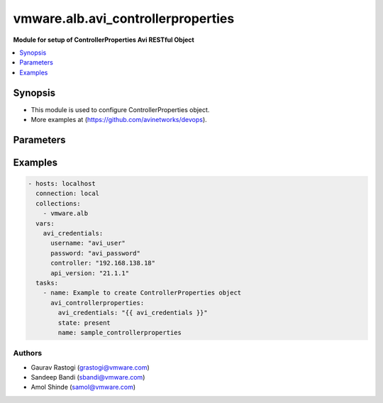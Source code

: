 .. vmware.alb.avi_controllerproperties:


**********************************************
vmware.alb.avi_controllerproperties
**********************************************

**Module for setup of ControllerProperties Avi RESTful Object**


.. contents::
   :local:
   :depth: 1


Synopsis
--------
- This module is used to configure ControllerProperties object.
- More examples at (https://github.com/avinetworks/devops).


Parameters
----------

.. raw:: html

    <table  border=0 cellpadding=0 class="documentation-table">
        <tr>
            <th colspan="2">Parameter</th>
            <th>Choices/<font color="blue">Defaults</font></th>
            <th width="100%">Comments</th>
        </tr>
        <tr>
            <td colspan="2">
                <div class="ansibleOptionAnchor" id="parameter-"></div>
                <b>state</b>
                <a class="ansibleOptionLink" href="#parameter-" title="Permalink to this option"></a>
                <div style="font-size: small">
                    <span style="color: purple">str</span>
                </div>
            </td>
            <td>
                <ul style="margin: 0; padding: 0">
                    <li>absent</li>
                    <li><div style="color: blue"><b>present</b>&nbsp;&larr;</div></li>
                </ul>
            </td>
            <td>
                <div style="font-size: small">
                    - The state that should be applied on the entity.
                </div>
            </td>
        </tr>
        <tr>
            <td colspan="2">
                <div class="ansibleOptionAnchor" id="parameter-"></div>
                <b>avi_api_update_method</b>
                <a class="ansibleOptionLink" href="#parameter-" title="Permalink to this option"></a>
                <div style="font-size: small">
                    <span style="color: purple">str</span>
                </div>
            </td>
            <td>
                <ul style="margin: 0; padding: 0">
                    <li><div style="color: blue"><b>put</b>&nbsp;&larr;</div></li>
                    <li>patch</li>
                </ul>
            </td>
            <td>
                <div style="font-size: small">
                    - Default method for object update is HTTP PUT.
                </div>
                <div style="font-size: small">
                    - Setting to patch will override that behavior to use HTTP PATCH.
                </div>
            </td>
        </tr>
        <tr>
            <td colspan="2">
                <div class="ansibleOptionAnchor" id="parameter-"></div>
                <b>avi_api_patch_op</b>
                <a class="ansibleOptionLink" href="#parameter-" title="Permalink to this option"></a>
                <div style="font-size: small">
                    <span style="color: purple">str</span>
                </div>
            </td>
            <td>
                <ul style="margin: 0; padding: 0">
                    <li><div style="color: blue"><b>add</b>&nbsp;&larr;</div></li>
                    <li>replace</li>
                    <li>delete</li>
                    <li>remove</li>
                </ul>
            </td>
            <td>
                <div style="font-size: small">
                    - Patch operation to use when using avi_api_update_method as patch.
                </div>
            </td>
        </tr>
        <tr>
            <td colspan="2">
                <div class="ansibleOptionAnchor" id="parameter-"></div>
                <b>avi_patch_path</b>
                <a class="ansibleOptionLink" href="#parameter-" title="Permalink to this option"></a>
                <div style="font-size: small">
                    <span style="color: purple">str</span>
                </div>
            </td>
            <td></td>
            <td>
                <div style="font-size: small">
                    - Patch path to use when using avi_api_update_method as patch.
                </div>
            </td>
        </tr>
        <tr>
            <td colspan="2">
                <div class="ansibleOptionAnchor" id="parameter-"></div>
                <b>avi_patch_value</b>
                <a class="ansibleOptionLink" href="#parameter-" title="Permalink to this option"></a>
                <div style="font-size: small">
                    <span style="color: purple">str</span>
                </div>
            </td>
            <td></td>
            <td>
                <div style="font-size: small">
                    - Patch value to use when using avi_api_update_method as patch.
                </div>
            </td>
        </tr>
                <tr>
            <td colspan="2">
                <div class="ansibleOptionAnchor" id="parameter-"></div>
                <b>allow_admin_network_updates</b>
                <a class="ansibleOptionLink" href="#parameter-" title="Permalink to this option"></a>
                <div style="font-size: small">
                    <span style="color: purple">bool</span>
                </div>
            </td>
            <td>
                                                            </td>
            <td>
                                                <div style="font-size: small">
                  - Allow non-admin tenants to update admin vrfcontext and network objects.
                </div>
                                <div style="font-size: small">
                  - Field introduced in 18.2.7, 20.1.1.
                </div>
                                <div style="font-size: small">
                  - Allowed in enterprise edition with any value, essentials, basic, enterprise with cloud services edition.
                </div>
                                <div style="font-size: small">
                  - Default value when not specified in API or module is interpreted by Avi Controller as False.
                </div>
                                            </td>
        </tr>
                <tr>
            <td colspan="2">
                <div class="ansibleOptionAnchor" id="parameter-"></div>
                <b>allow_ip_forwarding</b>
                <a class="ansibleOptionLink" href="#parameter-" title="Permalink to this option"></a>
                <div style="font-size: small">
                    <span style="color: purple">bool</span>
                </div>
            </td>
            <td>
                                                            </td>
            <td>
                                                <div style="font-size: small">
                  - Field introduced in 17.1.1.
                </div>
                                <div style="font-size: small">
                  - Allowed in enterprise edition with any value, essentials, basic, enterprise with cloud services edition.
                </div>
                                <div style="font-size: small">
                  - Default value when not specified in API or module is interpreted by Avi Controller as False.
                </div>
                                            </td>
        </tr>
                <tr>
            <td colspan="2">
                <div class="ansibleOptionAnchor" id="parameter-"></div>
                <b>allow_unauthenticated_apis</b>
                <a class="ansibleOptionLink" href="#parameter-" title="Permalink to this option"></a>
                <div style="font-size: small">
                    <span style="color: purple">bool</span>
                </div>
            </td>
            <td>
                                                            </td>
            <td>
                                                <div style="font-size: small">
                  - Allow unauthenticated access for special apis.
                </div>
                                <div style="font-size: small">
                  - Allowed in enterprise edition with any value, essentials, basic, enterprise with cloud services edition.
                </div>
                                <div style="font-size: small">
                  - Default value when not specified in API or module is interpreted by Avi Controller as False.
                </div>
                                            </td>
        </tr>
                <tr>
            <td colspan="2">
                <div class="ansibleOptionAnchor" id="parameter-"></div>
                <b>allow_unauthenticated_nodes</b>
                <a class="ansibleOptionLink" href="#parameter-" title="Permalink to this option"></a>
                <div style="font-size: small">
                    <span style="color: purple">bool</span>
                </div>
            </td>
            <td>
                                                            </td>
            <td>
                                                <div style="font-size: small">
                  - Allowed in enterprise edition with any value, essentials, basic, enterprise with cloud services edition.
                </div>
                                <div style="font-size: small">
                  - Default value when not specified in API or module is interpreted by Avi Controller as False.
                </div>
                                            </td>
        </tr>
                <tr>
            <td colspan="2">
                <div class="ansibleOptionAnchor" id="parameter-"></div>
                <b>api_idle_timeout</b>
                <a class="ansibleOptionLink" href="#parameter-" title="Permalink to this option"></a>
                <div style="font-size: small">
                    <span style="color: purple">int</span>
                </div>
            </td>
            <td>
                                                            </td>
            <td>
                                                <div style="font-size: small">
                  - Allowed values are 0-1440.
                </div>
                                <div style="font-size: small">
                  - Unit is min.
                </div>
                                <div style="font-size: small">
                  - Allowed in enterprise edition with any value, essentials, basic, enterprise with cloud services edition.
                </div>
                                <div style="font-size: small">
                  - Default value when not specified in API or module is interpreted by Avi Controller as 15.
                </div>
                                            </td>
        </tr>
                <tr>
            <td colspan="2">
                <div class="ansibleOptionAnchor" id="parameter-"></div>
                <b>api_perf_logging_threshold</b>
                <a class="ansibleOptionLink" href="#parameter-" title="Permalink to this option"></a>
                <div style="font-size: small">
                    <span style="color: purple">int</span>
                </div>
            </td>
            <td>
                                                            </td>
            <td>
                                                <div style="font-size: small">
                  - Threshold to log request timing in portal_performance.log and server-timing response header.
                </div>
                                <div style="font-size: small">
                  - Any stage taking longer than 1% of the threshold will be included in the server-timing header.
                </div>
                                <div style="font-size: small">
                  - Field introduced in 18.1.4, 18.2.1.
                </div>
                                <div style="font-size: small">
                  - Unit is milliseconds.
                </div>
                                <div style="font-size: small">
                  - Allowed in enterprise edition with any value, essentials, basic, enterprise with cloud services edition.
                </div>
                                <div style="font-size: small">
                  - Default value when not specified in API or module is interpreted by Avi Controller as 10000.
                </div>
                                            </td>
        </tr>
                <tr>
            <td colspan="2">
                <div class="ansibleOptionAnchor" id="parameter-"></div>
                <b>appviewx_compat_mode</b>
                <a class="ansibleOptionLink" href="#parameter-" title="Permalink to this option"></a>
                <div style="font-size: small">
                    <span style="color: purple">bool</span>
                </div>
            </td>
            <td>
                                                            </td>
            <td>
                                                <div style="font-size: small">
                  - Export configuration in appviewx compatibility mode.
                </div>
                                <div style="font-size: small">
                  - Field introduced in 17.1.1.
                </div>
                                <div style="font-size: small">
                  - Allowed in enterprise edition with any value, essentials edition(allowed values- false), basic edition(allowed values- false), enterprise with
                </div>
                                <div style="font-size: small">
                  - cloud services edition.
                </div>
                                <div style="font-size: small">
                  - Default value when not specified in API or module is interpreted by Avi Controller as False.
                </div>
                                            </td>
        </tr>
                <tr>
            <td colspan="2">
                <div class="ansibleOptionAnchor" id="parameter-"></div>
                <b>async_patch_merge_period</b>
                <a class="ansibleOptionLink" href="#parameter-" title="Permalink to this option"></a>
                <div style="font-size: small">
                    <span style="color: purple">int</span>
                </div>
            </td>
            <td>
                                                            </td>
            <td>
                                                <div style="font-size: small">
                  - Period for which asynchronous patch requests are queued.
                </div>
                                <div style="font-size: small">
                  - Allowed values are 30-120.
                </div>
                                <div style="font-size: small">
                  - Special values are 0 - deactivated.
                </div>
                                <div style="font-size: small">
                  - Field introduced in 18.2.11, 20.1.3.
                </div>
                                <div style="font-size: small">
                  - Unit is sec.
                </div>
                                <div style="font-size: small">
                  - Allowed in enterprise edition with any value, enterprise with cloud services edition.
                </div>
                                <div style="font-size: small">
                  - Default value when not specified in API or module is interpreted by Avi Controller as 0.
                </div>
                                            </td>
        </tr>
                <tr>
            <td colspan="2">
                <div class="ansibleOptionAnchor" id="parameter-"></div>
                <b>async_patch_request_cleanup_duration</b>
                <a class="ansibleOptionLink" href="#parameter-" title="Permalink to this option"></a>
                <div style="font-size: small">
                    <span style="color: purple">int</span>
                </div>
            </td>
            <td>
                                                            </td>
            <td>
                                                <div style="font-size: small">
                  - Duration for which asynchronous patch requests should be kept, after being marked as success or fail.
                </div>
                                <div style="font-size: small">
                  - Allowed values are 5-120.
                </div>
                                <div style="font-size: small">
                  - Field introduced in 18.2.11, 20.1.3.
                </div>
                                <div style="font-size: small">
                  - Unit is min.
                </div>
                                <div style="font-size: small">
                  - Allowed in enterprise edition with any value, enterprise with cloud services edition.
                </div>
                                <div style="font-size: small">
                  - Default value when not specified in API or module is interpreted by Avi Controller as 60.
                </div>
                                            </td>
        </tr>
                <tr>
            <td colspan="2">
                <div class="ansibleOptionAnchor" id="parameter-"></div>
                <b>attach_ip_retry_interval</b>
                <a class="ansibleOptionLink" href="#parameter-" title="Permalink to this option"></a>
                <div style="font-size: small">
                    <span style="color: purple">int</span>
                </div>
            </td>
            <td>
                                                            </td>
            <td>
                                                <div style="font-size: small">
                  - Unit is sec.
                </div>
                                <div style="font-size: small">
                  - Allowed in enterprise edition with any value, essentials, basic, enterprise with cloud services edition.
                </div>
                                <div style="font-size: small">
                  - Default value when not specified in API or module is interpreted by Avi Controller as 360.
                </div>
                                            </td>
        </tr>
                <tr>
            <td colspan="2">
                <div class="ansibleOptionAnchor" id="parameter-"></div>
                <b>attach_ip_retry_limit</b>
                <a class="ansibleOptionLink" href="#parameter-" title="Permalink to this option"></a>
                <div style="font-size: small">
                    <span style="color: purple">int</span>
                </div>
            </td>
            <td>
                                                            </td>
            <td>
                                                <div style="font-size: small">
                  - Allowed in enterprise edition with any value, essentials, basic, enterprise with cloud services edition.
                </div>
                                <div style="font-size: small">
                  - Default value when not specified in API or module is interpreted by Avi Controller as 4.
                </div>
                                            </td>
        </tr>
                <tr>
            <td colspan="2">
                <div class="ansibleOptionAnchor" id="parameter-"></div>
                <b>bm_use_ansible</b>
                <a class="ansibleOptionLink" href="#parameter-" title="Permalink to this option"></a>
                <div style="font-size: small">
                    <span style="color: purple">bool</span>
                </div>
            </td>
            <td>
                                                            </td>
            <td>
                                                <div style="font-size: small">
                  - Use ansible for se creation in baremetal.
                </div>
                                <div style="font-size: small">
                  - Field introduced in 17.2.2.
                </div>
                                <div style="font-size: small">
                  - Allowed in enterprise edition with any value, essentials, basic, enterprise with cloud services edition.
                </div>
                                <div style="font-size: small">
                  - Default value when not specified in API or module is interpreted by Avi Controller as True.
                </div>
                                            </td>
        </tr>
                <tr>
            <td colspan="2">
                <div class="ansibleOptionAnchor" id="parameter-"></div>
                <b>check_vsvip_fqdn_syntax</b>
                <a class="ansibleOptionLink" href="#parameter-" title="Permalink to this option"></a>
                <div style="font-size: small">
                    <span style="color: purple">bool</span>
                </div>
            </td>
            <td>
                                                            </td>
            <td>
                                                <div style="font-size: small">
                  - Enforce vsvip fqdn syntax checks.
                </div>
                                <div style="font-size: small">
                  - Field introduced in 20.1.6.
                </div>
                                <div style="font-size: small">
                  - Allowed in enterprise edition with any value, essentials edition with any value, basic edition with any value, enterprise with cloud services
                </div>
                                <div style="font-size: small">
                  - edition.
                </div>
                                <div style="font-size: small">
                  - Default value when not specified in API or module is interpreted by Avi Controller as True.
                </div>
                                            </td>
        </tr>
                <tr>
            <td colspan="2">
                <div class="ansibleOptionAnchor" id="parameter-"></div>
                <b>cleanup_expired_authtoken_timeout_period</b>
                <a class="ansibleOptionLink" href="#parameter-" title="Permalink to this option"></a>
                <div style="font-size: small">
                    <span style="color: purple">int</span>
                </div>
            </td>
            <td>
                                                            </td>
            <td>
                                                <div style="font-size: small">
                  - Period for auth token cleanup job.
                </div>
                                <div style="font-size: small">
                  - Field introduced in 18.1.1.
                </div>
                                <div style="font-size: small">
                  - Unit is min.
                </div>
                                <div style="font-size: small">
                  - Allowed in enterprise edition with any value, essentials, basic, enterprise with cloud services edition.
                </div>
                                <div style="font-size: small">
                  - Default value when not specified in API or module is interpreted by Avi Controller as 60.
                </div>
                                            </td>
        </tr>
                <tr>
            <td colspan="2">
                <div class="ansibleOptionAnchor" id="parameter-"></div>
                <b>cleanup_sessions_timeout_period</b>
                <a class="ansibleOptionLink" href="#parameter-" title="Permalink to this option"></a>
                <div style="font-size: small">
                    <span style="color: purple">int</span>
                </div>
            </td>
            <td>
                                                            </td>
            <td>
                                                <div style="font-size: small">
                  - Period for sessions cleanup job.
                </div>
                                <div style="font-size: small">
                  - Field introduced in 18.1.1.
                </div>
                                <div style="font-size: small">
                  - Unit is min.
                </div>
                                <div style="font-size: small">
                  - Allowed in enterprise edition with any value, essentials, basic, enterprise with cloud services edition.
                </div>
                                <div style="font-size: small">
                  - Default value when not specified in API or module is interpreted by Avi Controller as 60.
                </div>
                                            </td>
        </tr>
                <tr>
            <td colspan="2">
                <div class="ansibleOptionAnchor" id="parameter-"></div>
                <b>cloud_discovery_interval</b>
                <a class="ansibleOptionLink" href="#parameter-" title="Permalink to this option"></a>
                <div style="font-size: small">
                    <span style="color: purple">int</span>
                </div>
            </td>
            <td>
                                                            </td>
            <td>
                                                <div style="font-size: small">
                  - Time in minutes to wait between consecutive cloud discovery cycles.
                </div>
                                <div style="font-size: small">
                  - Allowed values are 1-1440.
                </div>
                                <div style="font-size: small">
                  - Field introduced in 30.1.2.
                </div>
                                <div style="font-size: small">
                  - Unit is min.
                </div>
                                <div style="font-size: small">
                  - Allowed in enterprise edition with any value, enterprise with cloud services edition.
                </div>
                                <div style="font-size: small">
                  - Default value when not specified in API or module is interpreted by Avi Controller as 5.
                </div>
                                            </td>
        </tr>
                <tr>
            <td colspan="2">
                <div class="ansibleOptionAnchor" id="parameter-"></div>
                <b>cloud_reconcile</b>
                <a class="ansibleOptionLink" href="#parameter-" title="Permalink to this option"></a>
                <div style="font-size: small">
                    <span style="color: purple">bool</span>
                </div>
            </td>
            <td>
                                                            </td>
            <td>
                                                <div style="font-size: small">
                  - Enable/disable periodic reconcile for all the clouds.
                </div>
                                <div style="font-size: small">
                  - Field introduced in 17.2.14,18.1.5,18.2.1.
                </div>
                                <div style="font-size: small">
                  - Allowed in enterprise edition with any value, essentials, basic, enterprise with cloud services edition.
                </div>
                                <div style="font-size: small">
                  - Default value when not specified in API or module is interpreted by Avi Controller as True.
                </div>
                                            </td>
        </tr>
                <tr>
            <td colspan="2">
                <div class="ansibleOptionAnchor" id="parameter-"></div>
                <b>cloud_reconcile_interval</b>
                <a class="ansibleOptionLink" href="#parameter-" title="Permalink to this option"></a>
                <div style="font-size: small">
                    <span style="color: purple">int</span>
                </div>
            </td>
            <td>
                                                            </td>
            <td>
                                                <div style="font-size: small">
                  - Time in minutes to wait between consecutive cloud reconcile cycles.
                </div>
                                <div style="font-size: small">
                  - Allowed values are 1-1440.
                </div>
                                <div style="font-size: small">
                  - Field introduced in 30.1.2.
                </div>
                                <div style="font-size: small">
                  - Unit is min.
                </div>
                                <div style="font-size: small">
                  - Allowed in enterprise edition with any value, enterprise with cloud services edition.
                </div>
                                <div style="font-size: small">
                  - Default value when not specified in API or module is interpreted by Avi Controller as 5.
                </div>
                                            </td>
        </tr>
                <tr>
            <td colspan="2">
                <div class="ansibleOptionAnchor" id="parameter-"></div>
                <b>cluster_ip_gratuitous_arp_period</b>
                <a class="ansibleOptionLink" href="#parameter-" title="Permalink to this option"></a>
                <div style="font-size: small">
                    <span style="color: purple">int</span>
                </div>
            </td>
            <td>
                                                            </td>
            <td>
                                                <div style="font-size: small">
                  - Period for cluster ip gratuitous arp job.
                </div>
                                <div style="font-size: small">
                  - Unit is min.
                </div>
                                <div style="font-size: small">
                  - Allowed in enterprise edition with any value, essentials, basic, enterprise with cloud services edition.
                </div>
                                <div style="font-size: small">
                  - Default value when not specified in API or module is interpreted by Avi Controller as 60.
                </div>
                                            </td>
        </tr>
                <tr>
            <td colspan="2">
                <div class="ansibleOptionAnchor" id="parameter-"></div>
                <b>configpb_attributes</b>
                <a class="ansibleOptionLink" href="#parameter-" title="Permalink to this option"></a>
                <div style="font-size: small">
                    <span style="color: purple">dict</span>
                </div>
            </td>
            <td>
                                                            </td>
            <td>
                                                <div style="font-size: small">
                  - Protobuf versioning for config pbs.
                </div>
                                <div style="font-size: small">
                  - Field introduced in 21.1.1.
                </div>
                                <div style="font-size: small">
                  - Allowed in enterprise edition with any value, essentials edition with any value, basic edition with any value, enterprise with cloud services
                </div>
                                <div style="font-size: small">
                  - edition.
                </div>
                                            </td>
        </tr>
                <tr>
            <td colspan="2">
                <div class="ansibleOptionAnchor" id="parameter-"></div>
                <b>consistency_check_timeout_period</b>
                <a class="ansibleOptionLink" href="#parameter-" title="Permalink to this option"></a>
                <div style="font-size: small">
                    <span style="color: purple">int</span>
                </div>
            </td>
            <td>
                                                            </td>
            <td>
                                                <div style="font-size: small">
                  - Period for consistency check job.
                </div>
                                <div style="font-size: small">
                  - Field introduced in 18.1.1.
                </div>
                                <div style="font-size: small">
                  - Unit is min.
                </div>
                                <div style="font-size: small">
                  - Allowed in enterprise edition with any value, essentials, basic, enterprise with cloud services edition.
                </div>
                                <div style="font-size: small">
                  - Default value when not specified in API or module is interpreted by Avi Controller as 60.
                </div>
                                            </td>
        </tr>
                <tr>
            <td colspan="2">
                <div class="ansibleOptionAnchor" id="parameter-"></div>
                <b>controller_resource_info_collection_period</b>
                <a class="ansibleOptionLink" href="#parameter-" title="Permalink to this option"></a>
                <div style="font-size: small">
                    <span style="color: purple">int</span>
                </div>
            </td>
            <td>
                                                            </td>
            <td>
                                                <div style="font-size: small">
                  - Periodically collect stats.
                </div>
                                <div style="font-size: small">
                  - Field introduced in 20.1.3.
                </div>
                                <div style="font-size: small">
                  - Unit is min.
                </div>
                                <div style="font-size: small">
                  - Allowed in enterprise edition with any value, enterprise with cloud services edition.
                </div>
                                <div style="font-size: small">
                  - Default value when not specified in API or module is interpreted by Avi Controller as 525600.
                </div>
                                            </td>
        </tr>
                <tr>
            <td colspan="2">
                <div class="ansibleOptionAnchor" id="parameter-"></div>
                <b>crashed_se_reboot</b>
                <a class="ansibleOptionLink" href="#parameter-" title="Permalink to this option"></a>
                <div style="font-size: small">
                    <span style="color: purple">int</span>
                </div>
            </td>
            <td>
                                                            </td>
            <td>
                                                <div style="font-size: small">
                  - Unit is sec.
                </div>
                                <div style="font-size: small">
                  - Allowed in enterprise edition with any value, essentials, basic, enterprise with cloud services edition.
                </div>
                                <div style="font-size: small">
                  - Default value when not specified in API or module is interpreted by Avi Controller as 900.
                </div>
                                            </td>
        </tr>
                <tr>
            <td colspan="2">
                <div class="ansibleOptionAnchor" id="parameter-"></div>
                <b>dead_se_detection_timer</b>
                <a class="ansibleOptionLink" href="#parameter-" title="Permalink to this option"></a>
                <div style="font-size: small">
                    <span style="color: purple">int</span>
                </div>
            </td>
            <td>
                                                            </td>
            <td>
                                                <div style="font-size: small">
                  - Unit is sec.
                </div>
                                <div style="font-size: small">
                  - Allowed in enterprise edition with any value, essentials, basic, enterprise with cloud services edition.
                </div>
                                <div style="font-size: small">
                  - Default value when not specified in API or module is interpreted by Avi Controller as 360.
                </div>
                                            </td>
        </tr>
                <tr>
            <td colspan="2">
                <div class="ansibleOptionAnchor" id="parameter-"></div>
                <b>default_minimum_api_timeout</b>
                <a class="ansibleOptionLink" href="#parameter-" title="Permalink to this option"></a>
                <div style="font-size: small">
                    <span style="color: purple">int</span>
                </div>
            </td>
            <td>
                                                            </td>
            <td>
                                                <div style="font-size: small">
                  - Minimum api timeout value.if this value is not 60, it will be the default timeout for all apis that do not have a specific timeout.if an api has
                </div>
                                <div style="font-size: small">
                  - a specific timeout but is less than this value, this value will become the new timeout.
                </div>
                                <div style="font-size: small">
                  - Allowed values are 60-3600.
                </div>
                                <div style="font-size: small">
                  - Field introduced in 18.2.6.
                </div>
                                <div style="font-size: small">
                  - Unit is sec.
                </div>
                                <div style="font-size: small">
                  - Allowed in enterprise edition with any value, essentials, basic, enterprise with cloud services edition.
                </div>
                                <div style="font-size: small">
                  - Default value when not specified in API or module is interpreted by Avi Controller as 60.
                </div>
                                            </td>
        </tr>
                <tr>
            <td colspan="2">
                <div class="ansibleOptionAnchor" id="parameter-"></div>
                <b>del_offline_se_after_reboot_delay</b>
                <a class="ansibleOptionLink" href="#parameter-" title="Permalink to this option"></a>
                <div style="font-size: small">
                    <span style="color: purple">int</span>
                </div>
            </td>
            <td>
                                                            </td>
            <td>
                                                <div style="font-size: small">
                  - The amount of time the controller will wait before deleting an offline se after it has been rebooted.
                </div>
                                <div style="font-size: small">
                  - For unresponsive ses, the total time will be  unresponsive_se_reboot + del_offline_se_after_reboot_delay.
                </div>
                                <div style="font-size: small">
                  - For crashed ses, the total time will be crashed_se_reboot + del_offline_se_after_reboot_delay.
                </div>
                                <div style="font-size: small">
                  - Field introduced in 20.1.5.
                </div>
                                <div style="font-size: small">
                  - Unit is sec.
                </div>
                                <div style="font-size: small">
                  - Allowed in enterprise edition with any value, enterprise with cloud services edition.
                </div>
                                <div style="font-size: small">
                  - Default value when not specified in API or module is interpreted by Avi Controller as 300.
                </div>
                                            </td>
        </tr>
                <tr>
            <td colspan="2">
                <div class="ansibleOptionAnchor" id="parameter-"></div>
                <b>detach_ip_retry_interval</b>
                <a class="ansibleOptionLink" href="#parameter-" title="Permalink to this option"></a>
                <div style="font-size: small">
                    <span style="color: purple">int</span>
                </div>
            </td>
            <td>
                                                            </td>
            <td>
                                                <div style="font-size: small">
                  - Amount of time to wait after last detach ip failure before attempting next detach ip retry.
                </div>
                                <div style="font-size: small">
                  - Field introduced in 21.1.3.
                </div>
                                <div style="font-size: small">
                  - Unit is sec.
                </div>
                                <div style="font-size: small">
                  - Allowed in enterprise edition with any value, enterprise with cloud services edition.
                </div>
                                <div style="font-size: small">
                  - Default value when not specified in API or module is interpreted by Avi Controller as 60.
                </div>
                                            </td>
        </tr>
                <tr>
            <td colspan="2">
                <div class="ansibleOptionAnchor" id="parameter-"></div>
                <b>detach_ip_retry_limit</b>
                <a class="ansibleOptionLink" href="#parameter-" title="Permalink to this option"></a>
                <div style="font-size: small">
                    <span style="color: purple">int</span>
                </div>
            </td>
            <td>
                                                            </td>
            <td>
                                                <div style="font-size: small">
                  - Maximum number of detach ip retries.
                </div>
                                <div style="font-size: small">
                  - Field introduced in 21.1.3.
                </div>
                                <div style="font-size: small">
                  - Allowed in enterprise edition with any value, enterprise with cloud services edition.
                </div>
                                <div style="font-size: small">
                  - Default value when not specified in API or module is interpreted by Avi Controller as 4.
                </div>
                                            </td>
        </tr>
                <tr>
            <td colspan="2">
                <div class="ansibleOptionAnchor" id="parameter-"></div>
                <b>detach_ip_timeout</b>
                <a class="ansibleOptionLink" href="#parameter-" title="Permalink to this option"></a>
                <div style="font-size: small">
                    <span style="color: purple">int</span>
                </div>
            </td>
            <td>
                                                            </td>
            <td>
                                                <div style="font-size: small">
                  - Time to wait before marking detach ip as failed.
                </div>
                                <div style="font-size: small">
                  - Field introduced in 21.1.3.
                </div>
                                <div style="font-size: small">
                  - Unit is sec.
                </div>
                                <div style="font-size: small">
                  - Allowed in enterprise edition with any value, enterprise with cloud services edition.
                </div>
                                <div style="font-size: small">
                  - Default value when not specified in API or module is interpreted by Avi Controller as 300.
                </div>
                                            </td>
        </tr>
                <tr>
            <td colspan="2">
                <div class="ansibleOptionAnchor" id="parameter-"></div>
                <b>dns_refresh_period</b>
                <a class="ansibleOptionLink" href="#parameter-" title="Permalink to this option"></a>
                <div style="font-size: small">
                    <span style="color: purple">int</span>
                </div>
            </td>
            <td>
                                                            </td>
            <td>
                                                <div style="font-size: small">
                  - Period for refresh pool and gslb dns job.
                </div>
                                <div style="font-size: small">
                  - Unit is min.
                </div>
                                <div style="font-size: small">
                  - Allowed in enterprise edition with any value, essentials edition(allowed values- 60), basic edition(allowed values- 60), enterprise with cloud
                </div>
                                <div style="font-size: small">
                  - services edition.
                </div>
                                <div style="font-size: small">
                  - Default value when not specified in API or module is interpreted by Avi Controller as 60.
                </div>
                                            </td>
        </tr>
                <tr>
            <td colspan="2">
                <div class="ansibleOptionAnchor" id="parameter-"></div>
                <b>dummy</b>
                <a class="ansibleOptionLink" href="#parameter-" title="Permalink to this option"></a>
                <div style="font-size: small">
                    <span style="color: purple">int</span>
                </div>
            </td>
            <td>
                                                            </td>
            <td>
                                                <div style="font-size: small">
                  - Allowed in enterprise edition with any value, essentials, basic, enterprise with cloud services edition.
                </div>
                                            </td>
        </tr>
                <tr>
            <td colspan="2">
                <div class="ansibleOptionAnchor" id="parameter-"></div>
                <b>edit_system_limits</b>
                <a class="ansibleOptionLink" href="#parameter-" title="Permalink to this option"></a>
                <div style="font-size: small">
                    <span style="color: purple">bool</span>
                </div>
            </td>
            <td>
                                                            </td>
            <td>
                                                <div style="font-size: small">
                  - Allow editing of system limits.
                </div>
                                <div style="font-size: small">
                  - Keep in mind that these system limits have been carefully selected based on rigorous testing in our testig environments.
                </div>
                                <div style="font-size: small">
                  - Modifying these limits could destabilize your cluster.
                </div>
                                <div style="font-size: small">
                  - Do this at your own risk!.
                </div>
                                <div style="font-size: small">
                  - Field introduced in 20.1.1.
                </div>
                                <div style="font-size: small">
                  - Allowed in enterprise edition with any value, essentials, basic, enterprise with cloud services edition.
                </div>
                                <div style="font-size: small">
                  - Default value when not specified in API or module is interpreted by Avi Controller as False.
                </div>
                                            </td>
        </tr>
                <tr>
            <td colspan="2">
                <div class="ansibleOptionAnchor" id="parameter-"></div>
                <b>enable_api_sharding</b>
                <a class="ansibleOptionLink" href="#parameter-" title="Permalink to this option"></a>
                <div style="font-size: small">
                    <span style="color: purple">bool</span>
                </div>
            </td>
            <td>
                                                            </td>
            <td>
                                                <div style="font-size: small">
                  - This setting enables the controller leader to shard api requests to the followers (if any).
                </div>
                                <div style="font-size: small">
                  - Field introduced in 18.1.5, 18.2.1.
                </div>
                                <div style="font-size: small">
                  - Allowed in enterprise edition with any value, essentials, basic, enterprise with cloud services edition.
                </div>
                                <div style="font-size: small">
                  - Default value when not specified in API or module is interpreted by Avi Controller as True.
                </div>
                                            </td>
        </tr>
                <tr>
            <td colspan="2">
                <div class="ansibleOptionAnchor" id="parameter-"></div>
                <b>enable_memory_balancer</b>
                <a class="ansibleOptionLink" href="#parameter-" title="Permalink to this option"></a>
                <div style="font-size: small">
                    <span style="color: purple">bool</span>
                </div>
            </td>
            <td>
                                                            </td>
            <td>
                                                <div style="font-size: small">
                  - Enable/disable memory balancer.
                </div>
                                <div style="font-size: small">
                  - Field introduced in 17.2.8.
                </div>
                                <div style="font-size: small">
                  - Allowed in enterprise edition with any value, essentials, basic, enterprise with cloud services edition.
                </div>
                                <div style="font-size: small">
                  - Default value when not specified in API or module is interpreted by Avi Controller as True.
                </div>
                                            </td>
        </tr>
                <tr>
            <td colspan="2">
                <div class="ansibleOptionAnchor" id="parameter-"></div>
                <b>enable_per_process_stop</b>
                <a class="ansibleOptionLink" href="#parameter-" title="Permalink to this option"></a>
                <div style="font-size: small">
                    <span style="color: purple">bool</span>
                </div>
            </td>
            <td>
                                                            </td>
            <td>
                                                <div style="font-size: small">
                  - Enable stopping of individual processes if process cross the given threshold limit, even when the total controller memory usage is belowits
                </div>
                                <div style="font-size: small">
                  - threshold limit.
                </div>
                                <div style="font-size: small">
                  - Field introduced in 21.1.1.
                </div>
                                <div style="font-size: small">
                  - Allowed in enterprise edition with any value, enterprise with cloud services edition.
                </div>
                                <div style="font-size: small">
                  - Default value when not specified in API or module is interpreted by Avi Controller as False.
                </div>
                                            </td>
        </tr>
                <tr>
            <td colspan="2">
                <div class="ansibleOptionAnchor" id="parameter-"></div>
                <b>enable_resmgr_log_cache_print</b>
                <a class="ansibleOptionLink" href="#parameter-" title="Permalink to this option"></a>
                <div style="font-size: small">
                    <span style="color: purple">bool</span>
                </div>
            </td>
            <td>
                                                            </td>
            <td>
                                                <div style="font-size: small">
                  - Enable printing of cached logs inside resource manager.
                </div>
                                <div style="font-size: small">
                  - Used for debugging purposes only.
                </div>
                                <div style="font-size: small">
                  - Field introduced in 20.1.6.
                </div>
                                <div style="font-size: small">
                  - Allowed in enterprise edition with any value, enterprise with cloud services edition.
                </div>
                                <div style="font-size: small">
                  - Default value when not specified in API or module is interpreted by Avi Controller as False.
                </div>
                                            </td>
        </tr>
                <tr>
            <td colspan="2">
                <div class="ansibleOptionAnchor" id="parameter-"></div>
                <b>false_positive_learning_config</b>
                <a class="ansibleOptionLink" href="#parameter-" title="Permalink to this option"></a>
                <div style="font-size: small">
                    <span style="color: purple">dict</span>
                </div>
            </td>
            <td>
                                                            </td>
            <td>
                                                <div style="font-size: small">
                  - False positive learning configuration.
                </div>
                                <div style="font-size: small">
                  - Field introduced in 22.1.1.
                </div>
                                <div style="font-size: small">
                  - Allowed in enterprise edition with any value, enterprise with cloud services edition.
                </div>
                                            </td>
        </tr>
                <tr>
            <td colspan="2">
                <div class="ansibleOptionAnchor" id="parameter-"></div>
                <b>fatal_error_lease_time</b>
                <a class="ansibleOptionLink" href="#parameter-" title="Permalink to this option"></a>
                <div style="font-size: small">
                    <span style="color: purple">int</span>
                </div>
            </td>
            <td>
                                                            </td>
            <td>
                                                <div style="font-size: small">
                  - Unit is sec.
                </div>
                                <div style="font-size: small">
                  - Allowed in enterprise edition with any value, essentials, basic, enterprise with cloud services edition.
                </div>
                                <div style="font-size: small">
                  - Default value when not specified in API or module is interpreted by Avi Controller as 120.
                </div>
                                            </td>
        </tr>
                <tr>
            <td colspan="2">
                <div class="ansibleOptionAnchor" id="parameter-"></div>
                <b>federated_datastore_cleanup_duration</b>
                <a class="ansibleOptionLink" href="#parameter-" title="Permalink to this option"></a>
                <div style="font-size: small">
                    <span style="color: purple">int</span>
                </div>
            </td>
            <td>
                                                            </td>
            <td>
                                                <div style="font-size: small">
                  - Federated datastore will not cleanup diffs unless they are at least this duration in the past.
                </div>
                                <div style="font-size: small">
                  - Field introduced in 20.1.1.
                </div>
                                <div style="font-size: small">
                  - Unit is hours.
                </div>
                                <div style="font-size: small">
                  - Allowed in enterprise edition with any value, essentials, basic, enterprise with cloud services edition.
                </div>
                                <div style="font-size: small">
                  - Default value when not specified in API or module is interpreted by Avi Controller as 120.
                </div>
                                            </td>
        </tr>
                <tr>
            <td colspan="2">
                <div class="ansibleOptionAnchor" id="parameter-"></div>
                <b>file_object_cleanup_period</b>
                <a class="ansibleOptionLink" href="#parameter-" title="Permalink to this option"></a>
                <div style="font-size: small">
                    <span style="color: purple">int</span>
                </div>
            </td>
            <td>
                                                            </td>
            <td>
                                                <div style="font-size: small">
                  - Period for file object cleanup job.
                </div>
                                <div style="font-size: small">
                  - Field introduced in 20.1.1.
                </div>
                                <div style="font-size: small">
                  - Unit is min.
                </div>
                                <div style="font-size: small">
                  - Allowed in enterprise edition with any value, essentials, basic, enterprise with cloud services edition.
                </div>
                                <div style="font-size: small">
                  - Default value when not specified in API or module is interpreted by Avi Controller as 1440.
                </div>
                                            </td>
        </tr>
                <tr>
            <td colspan="2">
                <div class="ansibleOptionAnchor" id="parameter-"></div>
                <b>file_reference_mappings</b>
                <a class="ansibleOptionLink" href="#parameter-" title="Permalink to this option"></a>
                <div style="font-size: small">
                    <span style="color: purple">list</span>
                </div>
            </td>
            <td>
                                                            </td>
            <td>
                                                <div style="font-size: small">
                  - List of mapping for file reference and their absolute path.
                </div>
                                <div style="font-size: small">
                  - Field introduced in 30.1.1.
                </div>
                                <div style="font-size: small">
                  - Allowed in enterprise edition with any value, enterprise with cloud services edition.
                </div>
                                            </td>
        </tr>
                <tr>
            <td colspan="2">
                <div class="ansibleOptionAnchor" id="parameter-"></div>
                <b>gslb_purge_batch_size</b>
                <a class="ansibleOptionLink" href="#parameter-" title="Permalink to this option"></a>
                <div style="font-size: small">
                    <span style="color: purple">int</span>
                </div>
            </td>
            <td>
                                                            </td>
            <td>
                                                <div style="font-size: small">
                  - Batch size for the vs_mgr to perform datastrorecleanup during a gslb purge.
                </div>
                                <div style="font-size: small">
                  - Allowed values are 50-1200.
                </div>
                                <div style="font-size: small">
                  - Field introduced in 22.1.3.
                </div>
                                <div style="font-size: small">
                  - Allowed in enterprise edition with any value, enterprise with cloud services edition.
                </div>
                                <div style="font-size: small">
                  - Default value when not specified in API or module is interpreted by Avi Controller as 1000.
                </div>
                                            </td>
        </tr>
                <tr>
            <td colspan="2">
                <div class="ansibleOptionAnchor" id="parameter-"></div>
                <b>gslb_purge_sleep_time_ms</b>
                <a class="ansibleOptionLink" href="#parameter-" title="Permalink to this option"></a>
                <div style="font-size: small">
                    <span style="color: purple">int</span>
                </div>
            </td>
            <td>
                                                            </td>
            <td>
                                                <div style="font-size: small">
                  - Sleep time in the vs_mgr during a federatedpurge rpc call.
                </div>
                                <div style="font-size: small">
                  - Allowed values are 50-100.
                </div>
                                <div style="font-size: small">
                  - Field introduced in 22.1.3.
                </div>
                                <div style="font-size: small">
                  - Unit is milliseconds.
                </div>
                                <div style="font-size: small">
                  - Allowed in enterprise edition with any value, enterprise with cloud services edition.
                </div>
                                <div style="font-size: small">
                  - Default value when not specified in API or module is interpreted by Avi Controller as 50.
                </div>
                                            </td>
        </tr>
                <tr>
            <td colspan="2">
                <div class="ansibleOptionAnchor" id="parameter-"></div>
                <b>ignore_vrf_in_networksubnetlist</b>
                <a class="ansibleOptionLink" href="#parameter-" title="Permalink to this option"></a>
                <div style="font-size: small">
                    <span style="color: purple">bool</span>
                </div>
            </td>
            <td>
                                                            </td>
            <td>
                                                <div style="font-size: small">
                  - Ignore the vrf_context filter for /networksubnetlist api.
                </div>
                                <div style="font-size: small">
                  - Field introduced in 22.1.4.
                </div>
                                <div style="font-size: small">
                  - Allowed in enterprise edition with any value, enterprise with cloud services edition.
                </div>
                                <div style="font-size: small">
                  - Default value when not specified in API or module is interpreted by Avi Controller as False.
                </div>
                                            </td>
        </tr>
                <tr>
            <td colspan="2">
                <div class="ansibleOptionAnchor" id="parameter-"></div>
                <b>max_dead_se_in_grp</b>
                <a class="ansibleOptionLink" href="#parameter-" title="Permalink to this option"></a>
                <div style="font-size: small">
                    <span style="color: purple">int</span>
                </div>
            </td>
            <td>
                                                            </td>
            <td>
                                                <div style="font-size: small">
                  - Allowed in enterprise edition with any value, essentials, basic, enterprise with cloud services edition.
                </div>
                                <div style="font-size: small">
                  - Default value when not specified in API or module is interpreted by Avi Controller as 1.
                </div>
                                            </td>
        </tr>
                <tr>
            <td colspan="2">
                <div class="ansibleOptionAnchor" id="parameter-"></div>
                <b>max_pcap_per_tenant</b>
                <a class="ansibleOptionLink" href="#parameter-" title="Permalink to this option"></a>
                <div style="font-size: small">
                    <span style="color: purple">int</span>
                </div>
            </td>
            <td>
                                                            </td>
            <td>
                                                <div style="font-size: small">
                  - Maximum number of pcap files stored per tenant.
                </div>
                                <div style="font-size: small">
                  - Allowed in enterprise edition with any value, essentials, basic, enterprise with cloud services edition.
                </div>
                                <div style="font-size: small">
                  - Default value when not specified in API or module is interpreted by Avi Controller as 4.
                </div>
                                            </td>
        </tr>
                <tr>
            <td colspan="2">
                <div class="ansibleOptionAnchor" id="parameter-"></div>
                <b>max_se_spawn_interval_delay</b>
                <a class="ansibleOptionLink" href="#parameter-" title="Permalink to this option"></a>
                <div style="font-size: small">
                    <span style="color: purple">int</span>
                </div>
            </td>
            <td>
                                                            </td>
            <td>
                                                <div style="font-size: small">
                  - Maximum delay possible to add to se_spawn_retry_interval after successive se spawn failure.
                </div>
                                <div style="font-size: small">
                  - Field introduced in 20.1.1.
                </div>
                                <div style="font-size: small">
                  - Unit is sec.
                </div>
                                <div style="font-size: small">
                  - Allowed in enterprise edition with any value, essentials, basic, enterprise with cloud services edition.
                </div>
                                <div style="font-size: small">
                  - Default value when not specified in API or module is interpreted by Avi Controller as 1800.
                </div>
                                            </td>
        </tr>
                <tr>
            <td colspan="2">
                <div class="ansibleOptionAnchor" id="parameter-"></div>
                <b>max_seq_attach_ip_failures</b>
                <a class="ansibleOptionLink" href="#parameter-" title="Permalink to this option"></a>
                <div style="font-size: small">
                    <span style="color: purple">int</span>
                </div>
            </td>
            <td>
                                                            </td>
            <td>
                                                <div style="font-size: small">
                  - Maximum number of consecutive attach ip failures that halts vs placement.
                </div>
                                <div style="font-size: small">
                  - Field introduced in 17.2.2.
                </div>
                                <div style="font-size: small">
                  - Allowed in enterprise edition with any value, essentials, basic, enterprise with cloud services edition.
                </div>
                                <div style="font-size: small">
                  - Default value when not specified in API or module is interpreted by Avi Controller as 3.
                </div>
                                            </td>
        </tr>
                <tr>
            <td colspan="2">
                <div class="ansibleOptionAnchor" id="parameter-"></div>
                <b>max_seq_vnic_failures</b>
                <a class="ansibleOptionLink" href="#parameter-" title="Permalink to this option"></a>
                <div style="font-size: small">
                    <span style="color: purple">int</span>
                </div>
            </td>
            <td>
                                                            </td>
            <td>
                                                <div style="font-size: small">
                  - Allowed in enterprise edition with any value, essentials, basic, enterprise with cloud services edition.
                </div>
                                <div style="font-size: small">
                  - Default value when not specified in API or module is interpreted by Avi Controller as 3.
                </div>
                                            </td>
        </tr>
                <tr>
            <td colspan="2">
                <div class="ansibleOptionAnchor" id="parameter-"></div>
                <b>max_threads_cc_vip_bg_worker</b>
                <a class="ansibleOptionLink" href="#parameter-" title="Permalink to this option"></a>
                <div style="font-size: small">
                    <span style="color: purple">int</span>
                </div>
            </td>
            <td>
                                                            </td>
            <td>
                                                <div style="font-size: small">
                  - Maximum number of threads in threadpool used by cloud connector ccvipbgworker.
                </div>
                                <div style="font-size: small">
                  - Allowed values are 1-100.
                </div>
                                <div style="font-size: small">
                  - Field introduced in 20.1.3.
                </div>
                                <div style="font-size: small">
                  - Allowed in enterprise edition with any value, enterprise with cloud services edition.
                </div>
                                <div style="font-size: small">
                  - Default value when not specified in API or module is interpreted by Avi Controller as 20.
                </div>
                                            </td>
        </tr>
                <tr>
            <td colspan="2">
                <div class="ansibleOptionAnchor" id="parameter-"></div>
                <b>permission_scoped_shared_admin_networks</b>
                <a class="ansibleOptionLink" href="#parameter-" title="Permalink to this option"></a>
                <div style="font-size: small">
                    <span style="color: purple">bool</span>
                </div>
            </td>
            <td>
                                                            </td>
            <td>
                                                <div style="font-size: small">
                  - Network and vrfcontext objects from the admin tenant will not be shared to non-admin tenants unless admin permissions are granted.
                </div>
                                <div style="font-size: small">
                  - Field introduced in 18.2.7, 20.1.1.
                </div>
                                <div style="font-size: small">
                  - Allowed in enterprise edition with any value, essentials, basic, enterprise with cloud services edition.
                </div>
                                <div style="font-size: small">
                  - Default value when not specified in API or module is interpreted by Avi Controller as False.
                </div>
                                            </td>
        </tr>
                <tr>
            <td colspan="2">
                <div class="ansibleOptionAnchor" id="parameter-"></div>
                <b>persistence_key_rotate_period</b>
                <a class="ansibleOptionLink" href="#parameter-" title="Permalink to this option"></a>
                <div style="font-size: small">
                    <span style="color: purple">int</span>
                </div>
            </td>
            <td>
                                                            </td>
            <td>
                                                <div style="font-size: small">
                  - Period for rotate app persistence keys job.
                </div>
                                <div style="font-size: small">
                  - Allowed values are 1-1051200.
                </div>
                                <div style="font-size: small">
                  - Special values are 0 - disabled.
                </div>
                                <div style="font-size: small">
                  - Unit is min.
                </div>
                                <div style="font-size: small">
                  - Allowed in enterprise edition with any value, essentials edition(allowed values- 0), basic edition(allowed values- 0), enterprise with cloud
                </div>
                                <div style="font-size: small">
                  - services edition.
                </div>
                                <div style="font-size: small">
                  - Default value when not specified in API or module is interpreted by Avi Controller as 0.
                </div>
                                            </td>
        </tr>
                <tr>
            <td colspan="2">
                <div class="ansibleOptionAnchor" id="parameter-"></div>
                <b>portal_request_burst_limit</b>
                <a class="ansibleOptionLink" href="#parameter-" title="Permalink to this option"></a>
                <div style="font-size: small">
                    <span style="color: purple">int</span>
                </div>
            </td>
            <td>
                                                            </td>
            <td>
                                                <div style="font-size: small">
                  - Burst limit on number of incoming requests.
                </div>
                                <div style="font-size: small">
                  - 0 to disable.
                </div>
                                <div style="font-size: small">
                  - Field introduced in 20.1.1.
                </div>
                                <div style="font-size: small">
                  - Allowed in enterprise edition with any value, essentials, basic, enterprise with cloud services edition.
                </div>
                                <div style="font-size: small">
                  - Default value when not specified in API or module is interpreted by Avi Controller as 0.
                </div>
                                            </td>
        </tr>
                <tr>
            <td colspan="2">
                <div class="ansibleOptionAnchor" id="parameter-"></div>
                <b>portal_request_rate_limit</b>
                <a class="ansibleOptionLink" href="#parameter-" title="Permalink to this option"></a>
                <div style="font-size: small">
                    <span style="color: purple">int</span>
                </div>
            </td>
            <td>
                                                            </td>
            <td>
                                                <div style="font-size: small">
                  - Maximum average number of requests allowed per second.
                </div>
                                <div style="font-size: small">
                  - 0 to disable.
                </div>
                                <div style="font-size: small">
                  - Field introduced in 20.1.1.
                </div>
                                <div style="font-size: small">
                  - Unit is per_second.
                </div>
                                <div style="font-size: small">
                  - Allowed in enterprise edition with any value, essentials, basic, enterprise with cloud services edition.
                </div>
                                <div style="font-size: small">
                  - Default value when not specified in API or module is interpreted by Avi Controller as 0.
                </div>
                                            </td>
        </tr>
                <tr>
            <td colspan="2">
                <div class="ansibleOptionAnchor" id="parameter-"></div>
                <b>portal_token</b>
                <a class="ansibleOptionLink" href="#parameter-" title="Permalink to this option"></a>
                <div style="font-size: small">
                    <span style="color: purple">str</span>
                </div>
            </td>
            <td>
                                                            </td>
            <td>
                                                <div style="font-size: small">
                  - Token used for uploading tech-support to portal.
                </div>
                                <div style="font-size: small">
                  - Field introduced in 16.4.6,17.1.2.
                </div>
                                <div style="font-size: small">
                  - Allowed in enterprise edition with any value, essentials, basic, enterprise with cloud services edition.
                </div>
                                            </td>
        </tr>
                <tr>
            <td colspan="2">
                <div class="ansibleOptionAnchor" id="parameter-"></div>
                <b>postgres_vacuum_period</b>
                <a class="ansibleOptionLink" href="#parameter-" title="Permalink to this option"></a>
                <div style="font-size: small">
                    <span style="color: purple">int</span>
                </div>
            </td>
            <td>
                                                            </td>
            <td>
                                                <div style="font-size: small">
                  - Period for which postgres vacuum are executed.
                </div>
                                <div style="font-size: small">
                  - Allowed values are 30-40320.
                </div>
                                <div style="font-size: small">
                  - Special values are 0 - deactivated.
                </div>
                                <div style="font-size: small">
                  - Field introduced in 22.1.3.
                </div>
                                <div style="font-size: small">
                  - Unit is min.
                </div>
                                <div style="font-size: small">
                  - Allowed in enterprise edition with any value, enterprise with cloud services edition.
                </div>
                                <div style="font-size: small">
                  - Default value when not specified in API or module is interpreted by Avi Controller as 20160.
                </div>
                                            </td>
        </tr>
                <tr>
            <td colspan="2">
                <div class="ansibleOptionAnchor" id="parameter-"></div>
                <b>process_locked_useraccounts_timeout_period</b>
                <a class="ansibleOptionLink" href="#parameter-" title="Permalink to this option"></a>
                <div style="font-size: small">
                    <span style="color: purple">int</span>
                </div>
            </td>
            <td>
                                                            </td>
            <td>
                                                <div style="font-size: small">
                  - Period for process locked user accounts job.
                </div>
                                <div style="font-size: small">
                  - Field introduced in 18.1.1.
                </div>
                                <div style="font-size: small">
                  - Unit is min.
                </div>
                                <div style="font-size: small">
                  - Allowed in enterprise edition with any value, essentials, basic, enterprise with cloud services edition.
                </div>
                                <div style="font-size: small">
                  - Default value when not specified in API or module is interpreted by Avi Controller as 1.
                </div>
                                            </td>
        </tr>
                <tr>
            <td colspan="2">
                <div class="ansibleOptionAnchor" id="parameter-"></div>
                <b>process_pki_profile_timeout_period</b>
                <a class="ansibleOptionLink" href="#parameter-" title="Permalink to this option"></a>
                <div style="font-size: small">
                    <span style="color: purple">int</span>
                </div>
            </td>
            <td>
                                                            </td>
            <td>
                                                <div style="font-size: small">
                  - Period for process pki profile job.
                </div>
                                <div style="font-size: small">
                  - Field introduced in 18.1.1.
                </div>
                                <div style="font-size: small">
                  - Unit is min.
                </div>
                                <div style="font-size: small">
                  - Allowed in enterprise edition with any value, essentials, basic, enterprise with cloud services edition.
                </div>
                                <div style="font-size: small">
                  - Default value when not specified in API or module is interpreted by Avi Controller as 1440.
                </div>
                                            </td>
        </tr>
                <tr>
            <td colspan="2">
                <div class="ansibleOptionAnchor" id="parameter-"></div>
                <b>query_host_fail</b>
                <a class="ansibleOptionLink" href="#parameter-" title="Permalink to this option"></a>
                <div style="font-size: small">
                    <span style="color: purple">int</span>
                </div>
            </td>
            <td>
                                                            </td>
            <td>
                                                <div style="font-size: small">
                  - Unit is sec.
                </div>
                                <div style="font-size: small">
                  - Allowed in enterprise edition with any value, essentials, basic, enterprise with cloud services edition.
                </div>
                                <div style="font-size: small">
                  - Default value when not specified in API or module is interpreted by Avi Controller as 180.
                </div>
                                            </td>
        </tr>
                <tr>
            <td colspan="2">
                <div class="ansibleOptionAnchor" id="parameter-"></div>
                <b>resmgr_log_caching_period</b>
                <a class="ansibleOptionLink" href="#parameter-" title="Permalink to this option"></a>
                <div style="font-size: small">
                    <span style="color: purple">int</span>
                </div>
            </td>
            <td>
                                                            </td>
            <td>
                                                <div style="font-size: small">
                  - Period for each cycle of log caching in resource manager.
                </div>
                                <div style="font-size: small">
                  - At the end of each cycle, the in memory cached log history will be cleared.
                </div>
                                <div style="font-size: small">
                  - Field introduced in 20.1.5.
                </div>
                                <div style="font-size: small">
                  - Unit is sec.
                </div>
                                <div style="font-size: small">
                  - Allowed in enterprise edition with any value, enterprise with cloud services edition.
                </div>
                                <div style="font-size: small">
                  - Default value when not specified in API or module is interpreted by Avi Controller as 21600.
                </div>
                                            </td>
        </tr>
                <tr>
            <td colspan="2">
                <div class="ansibleOptionAnchor" id="parameter-"></div>
                <b>restrict_cloud_read_access</b>
                <a class="ansibleOptionLink" href="#parameter-" title="Permalink to this option"></a>
                <div style="font-size: small">
                    <span style="color: purple">bool</span>
                </div>
            </td>
            <td>
                                                            </td>
            <td>
                                                <div style="font-size: small">
                  - Restrict read access to cloud.
                </div>
                                <div style="font-size: small">
                  - Field introduced in 22.1.1.
                </div>
                                <div style="font-size: small">
                  - Allowed in enterprise edition with any value, enterprise with cloud services edition.
                </div>
                                <div style="font-size: small">
                  - Default value when not specified in API or module is interpreted by Avi Controller as False.
                </div>
                                            </td>
        </tr>
                <tr>
            <td colspan="2">
                <div class="ansibleOptionAnchor" id="parameter-"></div>
                <b>safenet_hsm_version</b>
                <a class="ansibleOptionLink" href="#parameter-" title="Permalink to this option"></a>
                <div style="font-size: small">
                    <span style="color: purple">str</span>
                </div>
            </td>
            <td>
                                                            </td>
            <td>
                                                <div style="font-size: small">
                  - Version of the safenet package installed on the controller.
                </div>
                                <div style="font-size: small">
                  - Field introduced in 16.5.2,17.2.3.
                </div>
                                <div style="font-size: small">
                  - Allowed in enterprise edition with any value, essentials, basic, enterprise with cloud services edition.
                </div>
                                            </td>
        </tr>
                <tr>
            <td colspan="2">
                <div class="ansibleOptionAnchor" id="parameter-"></div>
                <b>se_create_timeout</b>
                <a class="ansibleOptionLink" href="#parameter-" title="Permalink to this option"></a>
                <div style="font-size: small">
                    <span style="color: purple">int</span>
                </div>
            </td>
            <td>
                                                            </td>
            <td>
                                                <div style="font-size: small">
                  - Unit is sec.
                </div>
                                <div style="font-size: small">
                  - Allowed in enterprise edition with any value, essentials, basic, enterprise with cloud services edition.
                </div>
                                <div style="font-size: small">
                  - Default value when not specified in API or module is interpreted by Avi Controller as 900.
                </div>
                                            </td>
        </tr>
                <tr>
            <td colspan="2">
                <div class="ansibleOptionAnchor" id="parameter-"></div>
                <b>se_failover_attempt_interval</b>
                <a class="ansibleOptionLink" href="#parameter-" title="Permalink to this option"></a>
                <div style="font-size: small">
                    <span style="color: purple">int</span>
                </div>
            </td>
            <td>
                                                            </td>
            <td>
                                                <div style="font-size: small">
                  - Interval between attempting failovers to an se.
                </div>
                                <div style="font-size: small">
                  - Unit is sec.
                </div>
                                <div style="font-size: small">
                  - Allowed in enterprise edition with any value, essentials, basic, enterprise with cloud services edition.
                </div>
                                <div style="font-size: small">
                  - Default value when not specified in API or module is interpreted by Avi Controller as 300.
                </div>
                                            </td>
        </tr>
                <tr>
            <td colspan="2">
                <div class="ansibleOptionAnchor" id="parameter-"></div>
                <b>se_from_marketplace</b>
                <a class="ansibleOptionLink" href="#parameter-" title="Permalink to this option"></a>
                <div style="font-size: small">
                    <span style="color: purple">str</span>
                </div>
            </td>
            <td>
                                                            </td>
            <td>
                                                <div style="font-size: small">
                  - This setting decides whether se is to be deployed from the cloud marketplace or to be created by the controller.
                </div>
                                <div style="font-size: small">
                  - The setting is applicable only when byol license is selected.
                </div>
                                <div style="font-size: small">
                  - Enum options - MARKETPLACE, IMAGE_SE.
                </div>
                                <div style="font-size: small">
                  - Field introduced in 18.1.4, 18.2.1.
                </div>
                                <div style="font-size: small">
                  - Allowed in enterprise edition with any value, essentials, basic, enterprise with cloud services edition.
                </div>
                                <div style="font-size: small">
                  - Default value when not specified in API or module is interpreted by Avi Controller as IMAGE_SE.
                </div>
                                            </td>
        </tr>
                <tr>
            <td colspan="2">
                <div class="ansibleOptionAnchor" id="parameter-"></div>
                <b>se_offline_del</b>
                <a class="ansibleOptionLink" href="#parameter-" title="Permalink to this option"></a>
                <div style="font-size: small">
                    <span style="color: purple">int</span>
                </div>
            </td>
            <td>
                                                            </td>
            <td>
                                                <div style="font-size: small">
                  - Unit is sec.
                </div>
                                <div style="font-size: small">
                  - Allowed in enterprise edition with any value, essentials, basic, enterprise with cloud services edition.
                </div>
                                <div style="font-size: small">
                  - Default value when not specified in API or module is interpreted by Avi Controller as 172000.
                </div>
                                            </td>
        </tr>
                <tr>
            <td colspan="2">
                <div class="ansibleOptionAnchor" id="parameter-"></div>
                <b>se_spawn_retry_interval</b>
                <a class="ansibleOptionLink" href="#parameter-" title="Permalink to this option"></a>
                <div style="font-size: small">
                    <span style="color: purple">int</span>
                </div>
            </td>
            <td>
                                                            </td>
            <td>
                                                <div style="font-size: small">
                  - Default retry period before attempting another service engine spawn in se group.
                </div>
                                <div style="font-size: small">
                  - Field introduced in 20.1.1.
                </div>
                                <div style="font-size: small">
                  - Unit is sec.
                </div>
                                <div style="font-size: small">
                  - Allowed in enterprise edition with any value, essentials, basic, enterprise with cloud services edition.
                </div>
                                <div style="font-size: small">
                  - Default value when not specified in API or module is interpreted by Avi Controller as 300.
                </div>
                                            </td>
        </tr>
                <tr>
            <td colspan="2">
                <div class="ansibleOptionAnchor" id="parameter-"></div>
                <b>se_upgrade_flow_cleanup_timeout</b>
                <a class="ansibleOptionLink" href="#parameter-" title="Permalink to this option"></a>
                <div style="font-size: small">
                    <span style="color: purple">int</span>
                </div>
            </td>
            <td>
                                                            </td>
            <td>
                                                <div style="font-size: small">
                  - Timeout for flows cleanup by serviceengine during upgrade.internal knob  to be exercised under the surveillance of vmware avi support team.
                </div>
                                <div style="font-size: small">
                  - Field introduced in 22.1.1.
                </div>
                                <div style="font-size: small">
                  - Unit is sec.
                </div>
                                <div style="font-size: small">
                  - Allowed in enterprise edition with any value, enterprise with cloud services edition.
                </div>
                                <div style="font-size: small">
                  - Default value when not specified in API or module is interpreted by Avi Controller as 90.
                </div>
                                            </td>
        </tr>
                <tr>
            <td colspan="2">
                <div class="ansibleOptionAnchor" id="parameter-"></div>
                <b>se_vnic_cooldown</b>
                <a class="ansibleOptionLink" href="#parameter-" title="Permalink to this option"></a>
                <div style="font-size: small">
                    <span style="color: purple">int</span>
                </div>
            </td>
            <td>
                                                            </td>
            <td>
                                                <div style="font-size: small">
                  - Unit is sec.
                </div>
                                <div style="font-size: small">
                  - Allowed in enterprise edition with any value, essentials, basic, enterprise with cloud services edition.
                </div>
                                <div style="font-size: small">
                  - Default value when not specified in API or module is interpreted by Avi Controller as 120.
                </div>
                                            </td>
        </tr>
                <tr>
            <td colspan="2">
                <div class="ansibleOptionAnchor" id="parameter-"></div>
                <b>se_vnic_gc_wait_time</b>
                <a class="ansibleOptionLink" href="#parameter-" title="Permalink to this option"></a>
                <div style="font-size: small">
                    <span style="color: purple">int</span>
                </div>
            </td>
            <td>
                                                            </td>
            <td>
                                                <div style="font-size: small">
                  - Duration to wait after last vnic addition before proceeding with vnic garbage collection.
                </div>
                                <div style="font-size: small">
                  - Used for testing purposes.
                </div>
                                <div style="font-size: small">
                  - Field introduced in 20.1.4.
                </div>
                                <div style="font-size: small">
                  - Unit is sec.
                </div>
                                <div style="font-size: small">
                  - Allowed in enterprise edition with any value, enterprise with cloud services edition.
                </div>
                                <div style="font-size: small">
                  - Default value when not specified in API or module is interpreted by Avi Controller as 300.
                </div>
                                            </td>
        </tr>
                <tr>
            <td colspan="2">
                <div class="ansibleOptionAnchor" id="parameter-"></div>
                <b>secure_channel_cleanup_timeout</b>
                <a class="ansibleOptionLink" href="#parameter-" title="Permalink to this option"></a>
                <div style="font-size: small">
                    <span style="color: purple">int</span>
                </div>
            </td>
            <td>
                                                            </td>
            <td>
                                                <div style="font-size: small">
                  - Period for secure channel cleanup job.
                </div>
                                <div style="font-size: small">
                  - Unit is min.
                </div>
                                <div style="font-size: small">
                  - Allowed in enterprise edition with any value, essentials, basic, enterprise with cloud services edition.
                </div>
                                <div style="font-size: small">
                  - Default value when not specified in API or module is interpreted by Avi Controller as 60.
                </div>
                                            </td>
        </tr>
                <tr>
            <td colspan="2">
                <div class="ansibleOptionAnchor" id="parameter-"></div>
                <b>secure_channel_controller_token_timeout</b>
                <a class="ansibleOptionLink" href="#parameter-" title="Permalink to this option"></a>
                <div style="font-size: small">
                    <span style="color: purple">int</span>
                </div>
            </td>
            <td>
                                                            </td>
            <td>
                                                <div style="font-size: small">
                  - Unit is min.
                </div>
                                <div style="font-size: small">
                  - Allowed in enterprise edition with any value, essentials, basic, enterprise with cloud services edition.
                </div>
                                <div style="font-size: small">
                  - Default value when not specified in API or module is interpreted by Avi Controller as 60.
                </div>
                                            </td>
        </tr>
                <tr>
            <td colspan="2">
                <div class="ansibleOptionAnchor" id="parameter-"></div>
                <b>secure_channel_se_token_timeout</b>
                <a class="ansibleOptionLink" href="#parameter-" title="Permalink to this option"></a>
                <div style="font-size: small">
                    <span style="color: purple">int</span>
                </div>
            </td>
            <td>
                                                            </td>
            <td>
                                                <div style="font-size: small">
                  - Unit is min.
                </div>
                                <div style="font-size: small">
                  - Allowed in enterprise edition with any value, essentials, basic, enterprise with cloud services edition.
                </div>
                                <div style="font-size: small">
                  - Default value when not specified in API or module is interpreted by Avi Controller as 60.
                </div>
                                            </td>
        </tr>
                <tr>
            <td colspan="2">
                <div class="ansibleOptionAnchor" id="parameter-"></div>
                <b>seupgrade_copy_buffer_size</b>
                <a class="ansibleOptionLink" href="#parameter-" title="Permalink to this option"></a>
                <div style="font-size: small">
                    <span style="color: purple">int</span>
                </div>
            </td>
            <td>
                                                            </td>
            <td>
                                                <div style="font-size: small">
                  - This parameter defines the buffer size during se image downloads in a segroup.
                </div>
                                <div style="font-size: small">
                  - It is used to pace the se downloads so that controller network/cpu bandwidth is a bounded operation.
                </div>
                                <div style="font-size: small">
                  - Field introduced in 22.1.4.
                </div>
                                <div style="font-size: small">
                  - Allowed in enterprise edition with any value, enterprise with cloud services edition.
                </div>
                                <div style="font-size: small">
                  - Default value when not specified in API or module is interpreted by Avi Controller as 512.
                </div>
                                            </td>
        </tr>
                <tr>
            <td colspan="2">
                <div class="ansibleOptionAnchor" id="parameter-"></div>
                <b>seupgrade_copy_pool_size</b>
                <a class="ansibleOptionLink" href="#parameter-" title="Permalink to this option"></a>
                <div style="font-size: small">
                    <span style="color: purple">int</span>
                </div>
            </td>
            <td>
                                                            </td>
            <td>
                                                <div style="font-size: small">
                  - This parameter defines the number of simultaneous se image downloads in a segroup.
                </div>
                                <div style="font-size: small">
                  - It is used to pace the se downloads so that controller network/cpu bandwidth is a bounded operation.
                </div>
                                <div style="font-size: small">
                  - A value of 0 will disable the pacing scheme and all the se(s) in the segroup will attempt to download the image.
                </div>
                                <div style="font-size: small">
                  - Field introduced in 18.2.6.
                </div>
                                <div style="font-size: small">
                  - Allowed in enterprise edition with any value, essentials, basic, enterprise with cloud services edition.
                </div>
                                <div style="font-size: small">
                  - Default value when not specified in API or module is interpreted by Avi Controller as 5.
                </div>
                                            </td>
        </tr>
                <tr>
            <td colspan="2">
                <div class="ansibleOptionAnchor" id="parameter-"></div>
                <b>seupgrade_fabric_pool_size</b>
                <a class="ansibleOptionLink" href="#parameter-" title="Permalink to this option"></a>
                <div style="font-size: small">
                    <span style="color: purple">int</span>
                </div>
            </td>
            <td>
                                                            </td>
            <td>
                                                <div style="font-size: small">
                  - The pool size is used to control the number of concurrent segroup upgrades.
                </div>
                                <div style="font-size: small">
                  - This field value takes affect upon controller warm reboot.
                </div>
                                <div style="font-size: small">
                  - Allowed values are 2-20.
                </div>
                                <div style="font-size: small">
                  - Allowed in enterprise edition with any value, essentials, basic, enterprise with cloud services edition.
                </div>
                                <div style="font-size: small">
                  - Default value when not specified in API or module is interpreted by Avi Controller as 20.
                </div>
                                            </td>
        </tr>
                <tr>
            <td colspan="2">
                <div class="ansibleOptionAnchor" id="parameter-"></div>
                <b>seupgrade_segroup_min_dead_timeout</b>
                <a class="ansibleOptionLink" href="#parameter-" title="Permalink to this option"></a>
                <div style="font-size: small">
                    <span style="color: purple">int</span>
                </div>
            </td>
            <td>
                                                            </td>
            <td>
                                                <div style="font-size: small">
                  - Time to wait before marking segroup upgrade as stuck.
                </div>
                                <div style="font-size: small">
                  - Unit is sec.
                </div>
                                <div style="font-size: small">
                  - Allowed in enterprise edition with any value, essentials, basic, enterprise with cloud services edition.
                </div>
                                <div style="font-size: small">
                  - Default value when not specified in API or module is interpreted by Avi Controller as 360.
                </div>
                                            </td>
        </tr>
                <tr>
            <td colspan="2">
                <div class="ansibleOptionAnchor" id="parameter-"></div>
                <b>shared_ssl_certificates</b>
                <a class="ansibleOptionLink" href="#parameter-" title="Permalink to this option"></a>
                <div style="font-size: small">
                    <span style="color: purple">bool</span>
                </div>
            </td>
            <td>
                                                            </td>
            <td>
                                                <div style="font-size: small">
                  - Ssl certificates in the admin tenant can be used in non-admin tenants.
                </div>
                                <div style="font-size: small">
                  - Field introduced in 18.2.5.
                </div>
                                <div style="font-size: small">
                  - Allowed in enterprise edition with any value, essentials, basic, enterprise with cloud services edition.
                </div>
                                <div style="font-size: small">
                  - Default value when not specified in API or module is interpreted by Avi Controller as False.
                </div>
                                            </td>
        </tr>
                <tr>
            <td colspan="2">
                <div class="ansibleOptionAnchor" id="parameter-"></div>
                <b>skopeo_retry_interval</b>
                <a class="ansibleOptionLink" href="#parameter-" title="Permalink to this option"></a>
                <div style="font-size: small">
                    <span style="color: purple">int</span>
                </div>
            </td>
            <td>
                                                            </td>
            <td>
                                                <div style="font-size: small">
                  - Time interval (in seconds) between retires for skopeo commands.
                </div>
                                <div style="font-size: small">
                  - Field introduced in 30.1.1.
                </div>
                                <div style="font-size: small">
                  - Unit is sec.
                </div>
                                <div style="font-size: small">
                  - Allowed in enterprise edition with any value, enterprise with cloud services edition.
                </div>
                                <div style="font-size: small">
                  - Default value when not specified in API or module is interpreted by Avi Controller as 5.
                </div>
                                            </td>
        </tr>
                <tr>
            <td colspan="2">
                <div class="ansibleOptionAnchor" id="parameter-"></div>
                <b>skopeo_retry_limit</b>
                <a class="ansibleOptionLink" href="#parameter-" title="Permalink to this option"></a>
                <div style="font-size: small">
                    <span style="color: purple">int</span>
                </div>
            </td>
            <td>
                                                            </td>
            <td>
                                                <div style="font-size: small">
                  - Number of times to try skopeo commands for remote image registries.
                </div>
                                <div style="font-size: small">
                  - Field introduced in 30.1.1.
                </div>
                                <div style="font-size: small">
                  - Allowed in enterprise edition with any value, enterprise with cloud services edition.
                </div>
                                <div style="font-size: small">
                  - Default value when not specified in API or module is interpreted by Avi Controller as 3.
                </div>
                                            </td>
        </tr>
                <tr>
            <td colspan="2">
                <div class="ansibleOptionAnchor" id="parameter-"></div>
                <b>soft_min_mem_per_se_limit</b>
                <a class="ansibleOptionLink" href="#parameter-" title="Permalink to this option"></a>
                <div style="font-size: small">
                    <span style="color: purple">int</span>
                </div>
            </td>
            <td>
                                                            </td>
            <td>
                                                <div style="font-size: small">
                  - Soft limit on the minimum se memory that an se needs to have on se register.
                </div>
                                <div style="font-size: small">
                  - Field introduced in 30.1.1.
                </div>
                                <div style="font-size: small">
                  - Unit is mb.
                </div>
                                <div style="font-size: small">
                  - Allowed in enterprise edition with any value, enterprise with cloud services edition.
                </div>
                                <div style="font-size: small">
                  - Default value when not specified in API or module is interpreted by Avi Controller as 1900.
                </div>
                                            </td>
        </tr>
                <tr>
            <td colspan="2">
                <div class="ansibleOptionAnchor" id="parameter-"></div>
                <b>ssl_certificate_expiry_warning_days</b>
                <a class="ansibleOptionLink" href="#parameter-" title="Permalink to this option"></a>
                <div style="font-size: small">
                    <span style="color: purple">list</span>
                </div>
            </td>
            <td>
                                                            </td>
            <td>
                                                <div style="font-size: small">
                  - Number of days for ssl certificate expiry warning.
                </div>
                                <div style="font-size: small">
                  - Unit is days.
                </div>
                                <div style="font-size: small">
                  - Allowed in enterprise edition with any value, essentials, basic, enterprise with cloud services edition.
                </div>
                                            </td>
        </tr>
                <tr>
            <td colspan="2">
                <div class="ansibleOptionAnchor" id="parameter-"></div>
                <b>unresponsive_se_reboot</b>
                <a class="ansibleOptionLink" href="#parameter-" title="Permalink to this option"></a>
                <div style="font-size: small">
                    <span style="color: purple">int</span>
                </div>
            </td>
            <td>
                                                            </td>
            <td>
                                                <div style="font-size: small">
                  - Unit is sec.
                </div>
                                <div style="font-size: small">
                  - Allowed in enterprise edition with any value, essentials, basic, enterprise with cloud services edition.
                </div>
                                <div style="font-size: small">
                  - Default value when not specified in API or module is interpreted by Avi Controller as 300.
                </div>
                                            </td>
        </tr>
                <tr>
            <td colspan="2">
                <div class="ansibleOptionAnchor" id="parameter-"></div>
                <b>update_dns_entry_retry_limit</b>
                <a class="ansibleOptionLink" href="#parameter-" title="Permalink to this option"></a>
                <div style="font-size: small">
                    <span style="color: purple">int</span>
                </div>
            </td>
            <td>
                                                            </td>
            <td>
                                                <div style="font-size: small">
                  - Number of times to retry a dns entry update/delete operation.
                </div>
                                <div style="font-size: small">
                  - Field introduced in 21.1.4.
                </div>
                                <div style="font-size: small">
                  - Allowed in enterprise edition with any value, enterprise with cloud services edition.
                </div>
                                <div style="font-size: small">
                  - Default value when not specified in API or module is interpreted by Avi Controller as 3.
                </div>
                                            </td>
        </tr>
                <tr>
            <td colspan="2">
                <div class="ansibleOptionAnchor" id="parameter-"></div>
                <b>update_dns_entry_timeout</b>
                <a class="ansibleOptionLink" href="#parameter-" title="Permalink to this option"></a>
                <div style="font-size: small">
                    <span style="color: purple">int</span>
                </div>
            </td>
            <td>
                                                            </td>
            <td>
                                                <div style="font-size: small">
                  - Timeout period for a dns entry update/delete operation.
                </div>
                                <div style="font-size: small">
                  - Field introduced in 21.1.4.
                </div>
                                <div style="font-size: small">
                  - Unit is sec.
                </div>
                                <div style="font-size: small">
                  - Allowed in enterprise edition with any value, enterprise with cloud services edition.
                </div>
                                <div style="font-size: small">
                  - Default value when not specified in API or module is interpreted by Avi Controller as 120.
                </div>
                                            </td>
        </tr>
                <tr>
            <td colspan="2">
                <div class="ansibleOptionAnchor" id="parameter-"></div>
                <b>upgrade_dns_ttl</b>
                <a class="ansibleOptionLink" href="#parameter-" title="Permalink to this option"></a>
                <div style="font-size: small">
                    <span style="color: purple">int</span>
                </div>
            </td>
            <td>
                                                            </td>
            <td>
                                                <div style="font-size: small">
                  - Time to account for dns ttl during upgrade.
                </div>
                                <div style="font-size: small">
                  - This is in addition to vs_scalein_timeout_for_upgrade in se_group.
                </div>
                                <div style="font-size: small">
                  - Field introduced in 17.1.1.
                </div>
                                <div style="font-size: small">
                  - Unit is sec.
                </div>
                                <div style="font-size: small">
                  - Allowed in enterprise edition with any value, essentials edition(allowed values- 5), basic edition(allowed values- 5), enterprise with cloud
                </div>
                                <div style="font-size: small">
                  - services edition.
                </div>
                                <div style="font-size: small">
                  - Default value when not specified in API or module is interpreted by Avi Controller as 5.
                </div>
                                            </td>
        </tr>
                <tr>
            <td colspan="2">
                <div class="ansibleOptionAnchor" id="parameter-"></div>
                <b>upgrade_fat_se_lease_time</b>
                <a class="ansibleOptionLink" href="#parameter-" title="Permalink to this option"></a>
                <div style="font-size: small">
                    <span style="color: purple">int</span>
                </div>
            </td>
            <td>
                                                            </td>
            <td>
                                                <div style="font-size: small">
                  - Amount of time controller waits for a large-sized se (>=128gb memory) to reconnect after it is rebooted during upgrade.
                </div>
                                <div style="font-size: small">
                  - Field introduced in 18.2.10, 20.1.1.
                </div>
                                <div style="font-size: small">
                  - Unit is sec.
                </div>
                                <div style="font-size: small">
                  - Allowed in enterprise edition with any value, essentials, basic, enterprise with cloud services edition.
                </div>
                                <div style="font-size: small">
                  - Default value when not specified in API or module is interpreted by Avi Controller as 1200.
                </div>
                                            </td>
        </tr>
                <tr>
            <td colspan="2">
                <div class="ansibleOptionAnchor" id="parameter-"></div>
                <b>upgrade_lease_time</b>
                <a class="ansibleOptionLink" href="#parameter-" title="Permalink to this option"></a>
                <div style="font-size: small">
                    <span style="color: purple">int</span>
                </div>
            </td>
            <td>
                                                            </td>
            <td>
                                                <div style="font-size: small">
                  - Amount of time controller waits for a regular-sized se (<128gb memory) to reconnect after it is rebooted during upgrade.
                </div>
                                <div style="font-size: small">
                  - Starting 18.2.10/20.1.1, the default time has increased from 360 seconds to 600 seconds.
                </div>
                                <div style="font-size: small">
                  - Unit is sec.
                </div>
                                <div style="font-size: small">
                  - Allowed in enterprise edition with any value, essentials, basic, enterprise with cloud services edition.
                </div>
                                <div style="font-size: small">
                  - Default value when not specified in API or module is interpreted by Avi Controller as 600.
                </div>
                                            </td>
        </tr>
                <tr>
            <td colspan="2">
                <div class="ansibleOptionAnchor" id="parameter-"></div>
                <b>upgrade_se_per_vs_scale_ops_txn_time</b>
                <a class="ansibleOptionLink" href="#parameter-" title="Permalink to this option"></a>
                <div style="font-size: small">
                    <span style="color: purple">int</span>
                </div>
            </td>
            <td>
                                                            </td>
            <td>
                                                <div style="font-size: small">
                  - This parameter defines the upper-bound value of the vs scale-in or vs scale-out operation executed in the sescalein and sescale context.
                </div>
                                <div style="font-size: small">
                  - User can tweak this parameter to a higher value if the segroup gets suspended due to sescalein or sescaleout timeout failure typically associated
                </div>
                                <div style="font-size: small">
                  - with high number of vs(es) scaled out.
                </div>
                                <div style="font-size: small">
                  - Field introduced in 18.2.10, 20.1.1.
                </div>
                                <div style="font-size: small">
                  - Unit is sec.
                </div>
                                <div style="font-size: small">
                  - Allowed in enterprise edition with any value, essentials, basic, enterprise with cloud services edition.
                </div>
                                <div style="font-size: small">
                  - Default value when not specified in API or module is interpreted by Avi Controller as 3.
                </div>
                                            </td>
        </tr>
                <tr>
            <td colspan="2">
                <div class="ansibleOptionAnchor" id="parameter-"></div>
                <b>url</b>
                <a class="ansibleOptionLink" href="#parameter-" title="Permalink to this option"></a>
                <div style="font-size: small">
                    <span style="color: purple">str</span>
                </div>
            </td>
            <td>
                                                            </td>
            <td>
                                                <div style="font-size: small">
                  - Avi controller URL of the object.
                </div>
                                            </td>
        </tr>
                <tr>
            <td colspan="2">
                <div class="ansibleOptionAnchor" id="parameter-"></div>
                <b>user_agent_cache_config</b>
                <a class="ansibleOptionLink" href="#parameter-" title="Permalink to this option"></a>
                <div style="font-size: small">
                    <span style="color: purple">dict</span>
                </div>
            </td>
            <td>
                                                            </td>
            <td>
                                                <div style="font-size: small">
                  - Configuration for user-agent cache used in bot management.
                </div>
                                <div style="font-size: small">
                  - Field introduced in 21.1.1.
                </div>
                                <div style="font-size: small">
                  - Allowed in enterprise edition with any value, enterprise with cloud services edition.
                </div>
                                            </td>
        </tr>
                <tr>
            <td colspan="2">
                <div class="ansibleOptionAnchor" id="parameter-"></div>
                <b>uuid</b>
                <a class="ansibleOptionLink" href="#parameter-" title="Permalink to this option"></a>
                <div style="font-size: small">
                    <span style="color: purple">str</span>
                </div>
            </td>
            <td>
                                                            </td>
            <td>
                                                <div style="font-size: small">
                  - Allowed in enterprise edition with any value, essentials, basic, enterprise with cloud services edition.
                </div>
                                            </td>
        </tr>
                <tr>
            <td colspan="2">
                <div class="ansibleOptionAnchor" id="parameter-"></div>
                <b>vnic_op_fail_time</b>
                <a class="ansibleOptionLink" href="#parameter-" title="Permalink to this option"></a>
                <div style="font-size: small">
                    <span style="color: purple">int</span>
                </div>
            </td>
            <td>
                                                            </td>
            <td>
                                                <div style="font-size: small">
                  - Unit is sec.
                </div>
                                <div style="font-size: small">
                  - Allowed in enterprise edition with any value, essentials, basic, enterprise with cloud services edition.
                </div>
                                <div style="font-size: small">
                  - Default value when not specified in API or module is interpreted by Avi Controller as 180.
                </div>
                                            </td>
        </tr>
                <tr>
            <td colspan="2">
                <div class="ansibleOptionAnchor" id="parameter-"></div>
                <b>vs_awaiting_se_timeout</b>
                <a class="ansibleOptionLink" href="#parameter-" title="Permalink to this option"></a>
                <div style="font-size: small">
                    <span style="color: purple">int</span>
                </div>
            </td>
            <td>
                                                            </td>
            <td>
                                                <div style="font-size: small">
                  - Unit is sec.
                </div>
                                <div style="font-size: small">
                  - Allowed in enterprise edition with any value, essentials, basic, enterprise with cloud services edition.
                </div>
                                <div style="font-size: small">
                  - Default value when not specified in API or module is interpreted by Avi Controller as 60.
                </div>
                                            </td>
        </tr>
                <tr>
            <td colspan="2">
                <div class="ansibleOptionAnchor" id="parameter-"></div>
                <b>vs_key_rotate_period</b>
                <a class="ansibleOptionLink" href="#parameter-" title="Permalink to this option"></a>
                <div style="font-size: small">
                    <span style="color: purple">int</span>
                </div>
            </td>
            <td>
                                                            </td>
            <td>
                                                <div style="font-size: small">
                  - Period for rotate vs keys job.
                </div>
                                <div style="font-size: small">
                  - Allowed values are 1-1051200.
                </div>
                                <div style="font-size: small">
                  - Special values are 0 - disabled.
                </div>
                                <div style="font-size: small">
                  - Unit is min.
                </div>
                                <div style="font-size: small">
                  - Allowed in enterprise edition with any value, essentials, basic, enterprise with cloud services edition.
                </div>
                                <div style="font-size: small">
                  - Default value when not specified in API or module is interpreted by Avi Controller as 360.
                </div>
                                            </td>
        </tr>
                <tr>
            <td colspan="2">
                <div class="ansibleOptionAnchor" id="parameter-"></div>
                <b>vs_scaleout_ready_check_interval</b>
                <a class="ansibleOptionLink" href="#parameter-" title="Permalink to this option"></a>
                <div style="font-size: small">
                    <span style="color: purple">int</span>
                </div>
            </td>
            <td>
                                                            </td>
            <td>
                                                <div style="font-size: small">
                  - Interval for checking scaleout_ready status while controller is waiting for scaleoutready rpc from the service engine.
                </div>
                                <div style="font-size: small">
                  - Field introduced in 18.2.2.
                </div>
                                <div style="font-size: small">
                  - Unit is sec.
                </div>
                                <div style="font-size: small">
                  - Allowed in enterprise edition with any value, essentials, basic, enterprise with cloud services edition.
                </div>
                                <div style="font-size: small">
                  - Default value when not specified in API or module is interpreted by Avi Controller as 60.
                </div>
                                            </td>
        </tr>
                <tr>
            <td colspan="2">
                <div class="ansibleOptionAnchor" id="parameter-"></div>
                <b>vs_se_attach_ip_fail</b>
                <a class="ansibleOptionLink" href="#parameter-" title="Permalink to this option"></a>
                <div style="font-size: small">
                    <span style="color: purple">int</span>
                </div>
            </td>
            <td>
                                                            </td>
            <td>
                                                <div style="font-size: small">
                  - Time to wait before marking attach ip operation on an se as failed.
                </div>
                                <div style="font-size: small">
                  - Field introduced in 17.2.2.
                </div>
                                <div style="font-size: small">
                  - Unit is sec.
                </div>
                                <div style="font-size: small">
                  - Allowed in enterprise edition with any value, essentials, basic, enterprise with cloud services edition.
                </div>
                                <div style="font-size: small">
                  - Default value when not specified in API or module is interpreted by Avi Controller as 600.
                </div>
                                            </td>
        </tr>
                <tr>
            <td colspan="2">
                <div class="ansibleOptionAnchor" id="parameter-"></div>
                <b>vs_se_bootup_fail</b>
                <a class="ansibleOptionLink" href="#parameter-" title="Permalink to this option"></a>
                <div style="font-size: small">
                    <span style="color: purple">int</span>
                </div>
            </td>
            <td>
                                                            </td>
            <td>
                                                <div style="font-size: small">
                  - Unit is sec.
                </div>
                                <div style="font-size: small">
                  - Allowed in enterprise edition with any value, essentials, basic, enterprise with cloud services edition.
                </div>
                                <div style="font-size: small">
                  - Default value when not specified in API or module is interpreted by Avi Controller as 480.
                </div>
                                            </td>
        </tr>
                <tr>
            <td colspan="2">
                <div class="ansibleOptionAnchor" id="parameter-"></div>
                <b>vs_se_create_fail</b>
                <a class="ansibleOptionLink" href="#parameter-" title="Permalink to this option"></a>
                <div style="font-size: small">
                    <span style="color: purple">int</span>
                </div>
            </td>
            <td>
                                                            </td>
            <td>
                                                <div style="font-size: small">
                  - Unit is sec.
                </div>
                                <div style="font-size: small">
                  - Allowed in enterprise edition with any value, essentials, basic, enterprise with cloud services edition.
                </div>
                                <div style="font-size: small">
                  - Default value when not specified in API or module is interpreted by Avi Controller as 1500.
                </div>
                                            </td>
        </tr>
                <tr>
            <td colspan="2">
                <div class="ansibleOptionAnchor" id="parameter-"></div>
                <b>vs_se_ping_fail</b>
                <a class="ansibleOptionLink" href="#parameter-" title="Permalink to this option"></a>
                <div style="font-size: small">
                    <span style="color: purple">int</span>
                </div>
            </td>
            <td>
                                                            </td>
            <td>
                                                <div style="font-size: small">
                  - Unit is sec.
                </div>
                                <div style="font-size: small">
                  - Allowed in enterprise edition with any value, essentials, basic, enterprise with cloud services edition.
                </div>
                                <div style="font-size: small">
                  - Default value when not specified in API or module is interpreted by Avi Controller as 60.
                </div>
                                            </td>
        </tr>
                <tr>
            <td colspan="2">
                <div class="ansibleOptionAnchor" id="parameter-"></div>
                <b>vs_se_vnic_fail</b>
                <a class="ansibleOptionLink" href="#parameter-" title="Permalink to this option"></a>
                <div style="font-size: small">
                    <span style="color: purple">int</span>
                </div>
            </td>
            <td>
                                                            </td>
            <td>
                                                <div style="font-size: small">
                  - Unit is sec.
                </div>
                                <div style="font-size: small">
                  - Allowed in enterprise edition with any value, essentials, basic, enterprise with cloud services edition.
                </div>
                                <div style="font-size: small">
                  - Default value when not specified in API or module is interpreted by Avi Controller as 300.
                </div>
                                            </td>
        </tr>
                <tr>
            <td colspan="2">
                <div class="ansibleOptionAnchor" id="parameter-"></div>
                <b>vs_se_vnic_ip_fail</b>
                <a class="ansibleOptionLink" href="#parameter-" title="Permalink to this option"></a>
                <div style="font-size: small">
                    <span style="color: purple">int</span>
                </div>
            </td>
            <td>
                                                            </td>
            <td>
                                                <div style="font-size: small">
                  - Unit is sec.
                </div>
                                <div style="font-size: small">
                  - Allowed in enterprise edition with any value, essentials, basic, enterprise with cloud services edition.
                </div>
                                <div style="font-size: small">
                  - Default value when not specified in API or module is interpreted by Avi Controller as 120.
                </div>
                                            </td>
        </tr>
                <tr>
            <td colspan="2">
                <div class="ansibleOptionAnchor" id="parameter-"></div>
                <b>vsphere_ha_detection_timeout</b>
                <a class="ansibleOptionLink" href="#parameter-" title="Permalink to this option"></a>
                <div style="font-size: small">
                    <span style="color: purple">int</span>
                </div>
            </td>
            <td>
                                                            </td>
            <td>
                                                <div style="font-size: small">
                  - Vsphere ha monitor detection timeout.
                </div>
                                <div style="font-size: small">
                  - If vsphere_ha_enabled is true and the controller is not able to reach the se, placement will wait for this duration for vsphere_ha_inprogress to
                </div>
                                <div style="font-size: small">
                  - be marked true before taking corrective action.
                </div>
                                <div style="font-size: small">
                  - Field introduced in 20.1.7, 21.1.3.
                </div>
                                <div style="font-size: small">
                  - Unit is sec.
                </div>
                                <div style="font-size: small">
                  - Allowed in enterprise edition with any value, enterprise with cloud services edition.
                </div>
                                <div style="font-size: small">
                  - Default value when not specified in API or module is interpreted by Avi Controller as 120.
                </div>
                                            </td>
        </tr>
                <tr>
            <td colspan="2">
                <div class="ansibleOptionAnchor" id="parameter-"></div>
                <b>vsphere_ha_recovery_timeout</b>
                <a class="ansibleOptionLink" href="#parameter-" title="Permalink to this option"></a>
                <div style="font-size: small">
                    <span style="color: purple">int</span>
                </div>
            </td>
            <td>
                                                            </td>
            <td>
                                                <div style="font-size: small">
                  - Vsphere ha monitor recovery timeout.
                </div>
                                <div style="font-size: small">
                  - Once vsphere_ha_inprogress is set to true (meaning host failure detected and vsphere ha will recover the service engine), placement will wait for
                </div>
                                <div style="font-size: small">
                  - at least this duration for the se to reconnect to the controller before taking corrective action.
                </div>
                                <div style="font-size: small">
                  - Field introduced in 20.1.7, 21.1.3.
                </div>
                                <div style="font-size: small">
                  - Unit is sec.
                </div>
                                <div style="font-size: small">
                  - Allowed in enterprise edition with any value, enterprise with cloud services edition.
                </div>
                                <div style="font-size: small">
                  - Default value when not specified in API or module is interpreted by Avi Controller as 480.
                </div>
                                            </td>
        </tr>
                <tr>
            <td colspan="2">
                <div class="ansibleOptionAnchor" id="parameter-"></div>
                <b>vsphere_ha_timer_interval</b>
                <a class="ansibleOptionLink" href="#parameter-" title="Permalink to this option"></a>
                <div style="font-size: small">
                    <span style="color: purple">int</span>
                </div>
            </td>
            <td>
                                                            </td>
            <td>
                                                <div style="font-size: small">
                  - Vsphere ha monitor timer interval for sending cc_check_se_status to cloud connector.
                </div>
                                <div style="font-size: small">
                  - Field introduced in 20.1.7, 21.1.3.
                </div>
                                <div style="font-size: small">
                  - Unit is sec.
                </div>
                                <div style="font-size: small">
                  - Allowed in enterprise edition with any value, enterprise with cloud services edition.
                </div>
                                <div style="font-size: small">
                  - Default value when not specified in API or module is interpreted by Avi Controller as 20.
                </div>
                                            </td>
        </tr>
                <tr>
            <td colspan="2">
                <div class="ansibleOptionAnchor" id="parameter-"></div>
                <b>warmstart_se_reconnect_wait_time</b>
                <a class="ansibleOptionLink" href="#parameter-" title="Permalink to this option"></a>
                <div style="font-size: small">
                    <span style="color: purple">int</span>
                </div>
            </td>
            <td>
                                                            </td>
            <td>
                                                <div style="font-size: small">
                  - Unit is sec.
                </div>
                                <div style="font-size: small">
                  - Allowed in enterprise edition with any value, essentials, basic, enterprise with cloud services edition.
                </div>
                                <div style="font-size: small">
                  - Default value when not specified in API or module is interpreted by Avi Controller as 480.
                </div>
                                            </td>
        </tr>
                <tr>
            <td colspan="2">
                <div class="ansibleOptionAnchor" id="parameter-"></div>
                <b>warmstart_vs_resync_wait_time</b>
                <a class="ansibleOptionLink" href="#parameter-" title="Permalink to this option"></a>
                <div style="font-size: small">
                    <span style="color: purple">int</span>
                </div>
            </td>
            <td>
                                                            </td>
            <td>
                                                <div style="font-size: small">
                  - Timeout for warmstart vs resync.
                </div>
                                <div style="font-size: small">
                  - Field introduced in 18.1.4, 18.2.1.
                </div>
                                <div style="font-size: small">
                  - Unit is sec.
                </div>
                                <div style="font-size: small">
                  - Allowed in enterprise edition with any value, essentials, basic, enterprise with cloud services edition.
                </div>
                                <div style="font-size: small">
                  - Default value when not specified in API or module is interpreted by Avi Controller as 300.
                </div>
                                            </td>
        </tr>
            </table>
    <br/>


Examples
--------

.. code-block:: yaml

    - hosts: localhost
      connection: local
      collections:
        - vmware.alb
      vars:
        avi_credentials:
          username: "avi_user"
          password: "avi_password"
          controller: "192.168.138.18"
          api_version: "21.1.1"
      tasks:
        - name: Example to create ControllerProperties object
          avi_controllerproperties:
            avi_credentials: "{{ avi_credentials }}"
            state: present
            name: sample_controllerproperties


Authors
~~~~~~~
- Gaurav Rastogi (grastogi@vmware.com)
- Sandeep Bandi (sbandi@vmware.com)
- Amol Shinde (samol@vmware.com)



